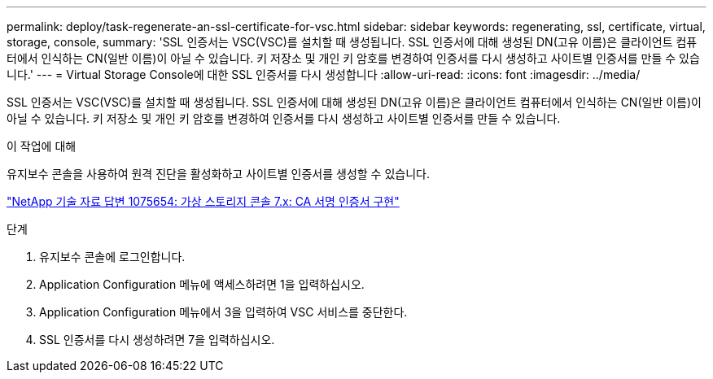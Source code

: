 ---
permalink: deploy/task-regenerate-an-ssl-certificate-for-vsc.html 
sidebar: sidebar 
keywords: regenerating, ssl, certificate, virtual, storage, console, 
summary: 'SSL 인증서는 VSC(VSC)를 설치할 때 생성됩니다. SSL 인증서에 대해 생성된 DN(고유 이름)은 클라이언트 컴퓨터에서 인식하는 CN(일반 이름)이 아닐 수 있습니다. 키 저장소 및 개인 키 암호를 변경하여 인증서를 다시 생성하고 사이트별 인증서를 만들 수 있습니다.' 
---
= Virtual Storage Console에 대한 SSL 인증서를 다시 생성합니다
:allow-uri-read: 
:icons: font
:imagesdir: ../media/


[role="lead"]
SSL 인증서는 VSC(VSC)를 설치할 때 생성됩니다. SSL 인증서에 대해 생성된 DN(고유 이름)은 클라이언트 컴퓨터에서 인식하는 CN(일반 이름)이 아닐 수 있습니다. 키 저장소 및 개인 키 암호를 변경하여 인증서를 다시 생성하고 사이트별 인증서를 만들 수 있습니다.

.이 작업에 대해
유지보수 콘솔을 사용하여 원격 진단을 활성화하고 사이트별 인증서를 생성할 수 있습니다.

https://kb.netapp.com/app/answers/answer_view/a_id/1075654["NetApp 기술 자료 답변 1075654: 가상 스토리지 콘솔 7.x: CA 서명 인증서 구현"^]

.단계
. 유지보수 콘솔에 로그인합니다.
. Application Configuration 메뉴에 액세스하려면 1을 입력하십시오.
. Application Configuration 메뉴에서 3을 입력하여 VSC 서비스를 중단한다.
. SSL 인증서를 다시 생성하려면 7을 입력하십시오.

